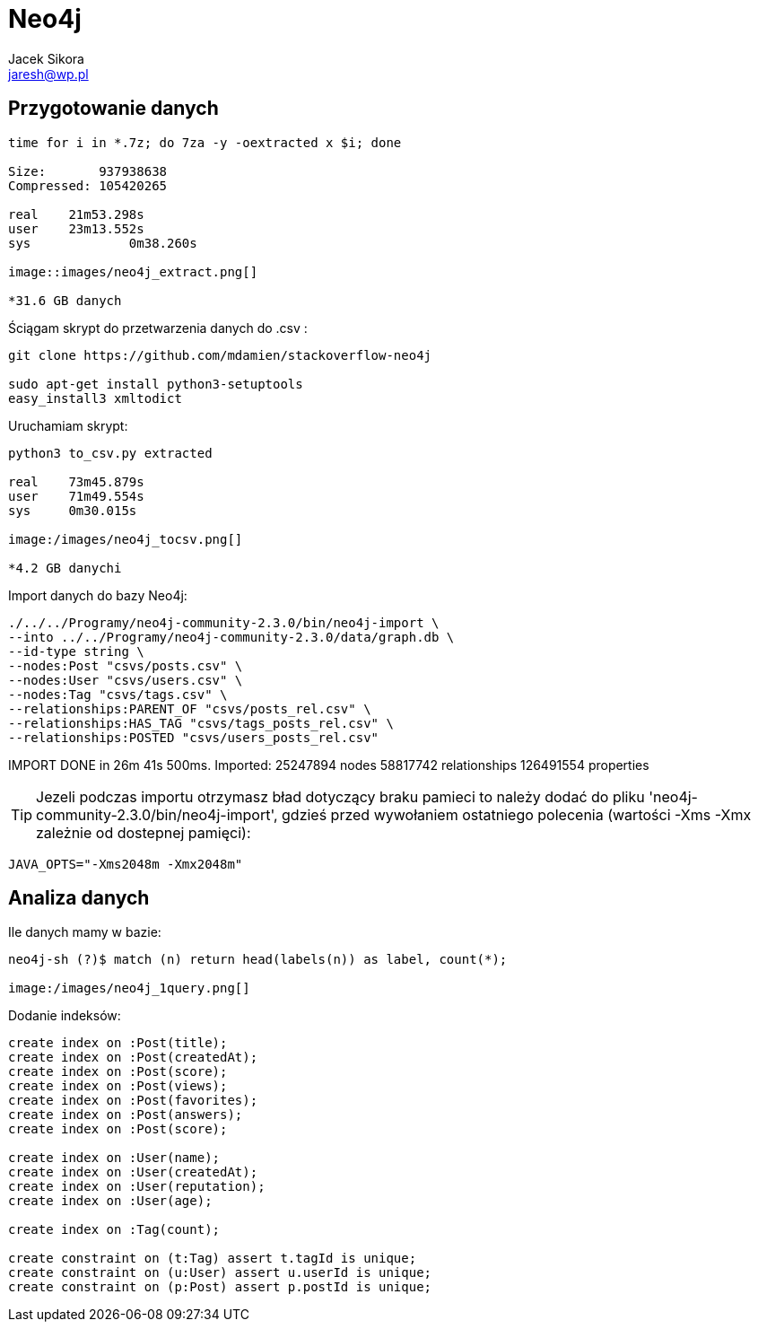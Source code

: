 = Neo4j 
Jacek Sikora <jaresh@wp.pl>
:icons: font

== Przygotowanie danych

[source, bash]
----
time for i in *.7z; do 7za -y -oextracted x $i; done

Size:       937938638
Compressed: 105420265

real	21m53.298s
user	23m13.552s
sys		0m38.260s

image::images/neo4j_extract.png[]

*31.6 GB danych
----

Ściągam skrypt do przetwarzenia danych do .csv : 

[source, bash]
----
git clone https://github.com/mdamien/stackoverflow-neo4j

sudo apt-get install python3-setuptools
easy_install3 xmltodict
----

Uruchamiam skrypt:

[source, bash]
----
python3 to_csv.py extracted

real	73m45.879s
user	71m49.554s
sys	0m30.015s

image:/images/neo4j_tocsv.png[]

*4.2 GB danychi
----

Import danych do bazy Neo4j:

[source, bash]
----
./../../Programy/neo4j-community-2.3.0/bin/neo4j-import \
--into ../../Programy/neo4j-community-2.3.0/data/graph.db \
--id-type string \
--nodes:Post "csvs/posts.csv" \
--nodes:User "csvs/users.csv" \
--nodes:Tag "csvs/tags.csv" \
--relationships:PARENT_OF "csvs/posts_rel.csv" \
--relationships:HAS_TAG "csvs/tags_posts_rel.csv" \
--relationships:POSTED "csvs/users_posts_rel.csv"
----

IMPORT DONE in 26m 41s 500ms. 
Imported:
  25247894 nodes
  58817742 relationships
  126491554 properties

[TIP]
Jezeli podczas importu otrzymasz bład dotyczący braku pamieci to należy dodać
do pliku 'neo4j-community-2.3.0/bin/neo4j-import', gdzieś przed wywołaniem 
ostatniego polecenia 
(wartości -Xms -Xmx zależnie od dostepnej pamięci):

[source, bash]
----
JAVA_OPTS="-Xms2048m -Xmx2048m"
----

== Analiza danych

.Ile danych mamy w bazie:
----
neo4j-sh (?)$ match (n) return head(labels(n)) as label, count(*);

image:/images/neo4j_1query.png[]
----

.Dodanie indeksów:

----
create index on :Post(title);
create index on :Post(createdAt);
create index on :Post(score);
create index on :Post(views);
create index on :Post(favorites);
create index on :Post(answers);
create index on :Post(score);

create index on :User(name);
create index on :User(createdAt);
create index on :User(reputation);
create index on :User(age);

create index on :Tag(count);

create constraint on (t:Tag) assert t.tagId is unique;
create constraint on (u:User) assert u.userId is unique;
create constraint on (p:Post) assert p.postId is unique;
----
